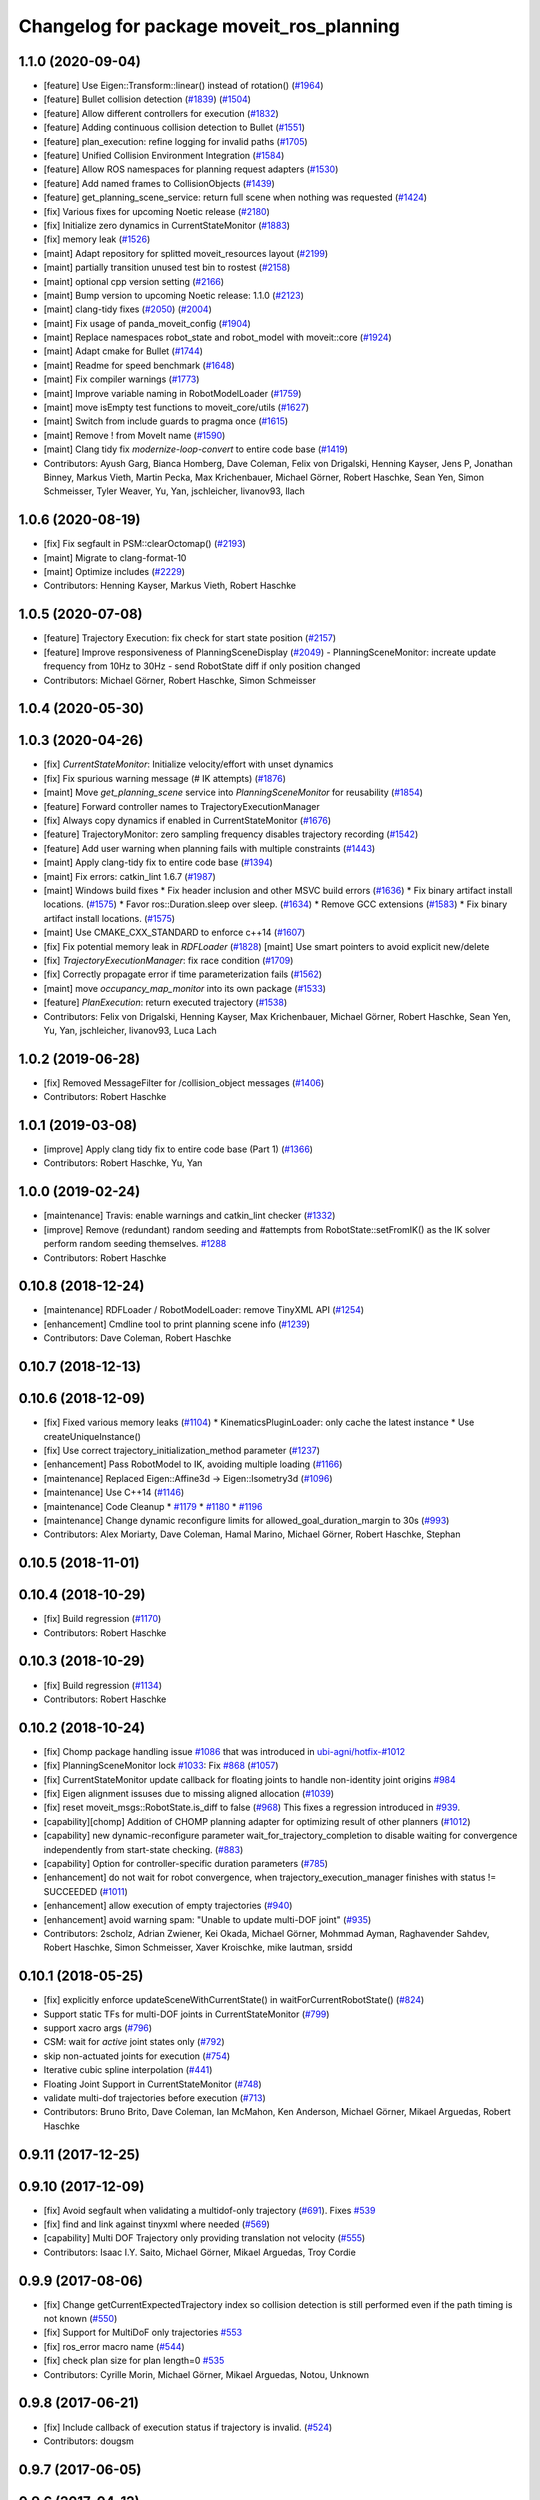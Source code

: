 ^^^^^^^^^^^^^^^^^^^^^^^^^^^^^^^^^^^^^^^^^
Changelog for package moveit_ros_planning
^^^^^^^^^^^^^^^^^^^^^^^^^^^^^^^^^^^^^^^^^

1.1.0 (2020-09-04)
------------------
* [feature] Use Eigen::Transform::linear() instead of rotation() (`#1964 <https://github.com/ros-planning/moveit/issues/1964>`_)
* [feature] Bullet collision detection (`#1839 <https://github.com/ros-planning/moveit/issues/1839>`_) (`#1504 <https://github.com/ros-planning/moveit/issues/1504>`_)
* [feature] Allow different controllers for execution (`#1832 <https://github.com/ros-planning/moveit/issues/1832>`_)
* [feature] Adding continuous collision detection to Bullet (`#1551 <https://github.com/ros-planning/moveit/issues/1551>`_)
* [feature] plan_execution: refine logging for invalid paths (`#1705 <https://github.com/ros-planning/moveit/issues/1705>`_)
* [feature] Unified Collision Environment Integration (`#1584 <https://github.com/ros-planning/moveit/issues/1584>`_)
* [feature] Allow ROS namespaces for planning request adapters (`#1530 <https://github.com/ros-planning/moveit/issues/1530>`_)
* [feature] Add named frames to CollisionObjects (`#1439 <https://github.com/ros-planning/moveit/issues/1439>`_)
* [feature] get_planning_scene_service: return full scene when nothing was requested (`#1424 <https://github.com/ros-planning/moveit/issues/1424>`_)
* [fix] Various fixes for upcoming Noetic release (`#2180 <https://github.com/ros-planning/moveit/issues/2180>`_)
* [fix] Initialize zero dynamics in CurrentStateMonitor (`#1883 <https://github.com/ros-planning/moveit/issues/1883>`_)
* [fix] memory leak (`#1526 <https://github.com/ros-planning/moveit/issues/1526>`_)
* [maint] Adapt repository for splitted moveit_resources layout (`#2199 <https://github.com/ros-planning/moveit/issues/2199>`_)
* [maint] partially transition unused test bin to rostest (`#2158 <https://github.com/ros-planning/moveit/issues/2158>`_)
* [maint] optional cpp version setting (`#2166 <https://github.com/ros-planning/moveit/issues/2166>`_)
* [maint] Bump version to upcoming Noetic release: 1.1.0 (`#2123 <https://github.com/ros-planning/moveit/issues/2123>`_)
* [maint] clang-tidy fixes (`#2050 <https://github.com/ros-planning/moveit/issues/2050>`_) (`#2004 <https://github.com/ros-planning/moveit/issues/2004>`_)
* [maint] Fix usage of panda_moveit_config (`#1904 <https://github.com/ros-planning/moveit/issues/1904>`_)
* [maint] Replace namespaces robot_state and robot_model with moveit::core (`#1924 <https://github.com/ros-planning/moveit/issues/1924>`_)
* [maint] Adapt cmake for Bullet (`#1744 <https://github.com/ros-planning/moveit/issues/1744>`_)
* [maint] Readme for speed benchmark (`#1648 <https://github.com/ros-planning/moveit/issues/1648>`_)
* [maint] Fix compiler warnings (`#1773 <https://github.com/ros-planning/moveit/issues/1773>`_)
* [maint] Improve variable naming in RobotModelLoader (`#1759 <https://github.com/ros-planning/moveit/issues/1759>`_)
* [maint] move isEmpty test functions to moveit_core/utils (`#1627 <https://github.com/ros-planning/moveit/issues/1627>`_)
* [maint] Switch from include guards to pragma once (`#1615 <https://github.com/ros-planning/moveit/issues/1615>`_)
* [maint] Remove ! from MoveIt name (`#1590 <https://github.com/ros-planning/moveit/issues/1590>`_)
* [maint] Clang tidy fix `modernize-loop-convert` to entire code base (`#1419 <https://github.com/ros-planning/moveit/issues/1419>`_)
* Contributors: Ayush Garg, Bianca Homberg, Dave Coleman, Felix von Drigalski, Henning Kayser, Jens P, Jonathan Binney, Markus Vieth, Martin Pecka, Max Krichenbauer, Michael Görner, Robert Haschke, Sean Yen, Simon Schmeisser, Tyler Weaver, Yu, Yan, jschleicher, livanov93, llach

1.0.6 (2020-08-19)
------------------
* [fix]   Fix segfault in PSM::clearOctomap() (`#2193 <https://github.com/ros-planning/moveit/issues/2193>`_)
* [maint] Migrate to clang-format-10
* [maint] Optimize includes (`#2229 <https://github.com/ros-planning/moveit/issues/2229>`_)
* Contributors: Henning Kayser, Markus Vieth, Robert Haschke

1.0.5 (2020-07-08)
------------------
* [feature] Trajectory Execution: fix check for start state position (`#2157 <https://github.com/ros-planning/moveit/issues/2157>`_)
* [feature] Improve responsiveness of PlanningSceneDisplay (`#2049 <https://github.com/ros-planning/moveit/issues/2049>`_)
  - PlanningSceneMonitor: increate update frequency from 10Hz to 30Hz
  - send RobotState diff if only position changed
* Contributors: Michael Görner, Robert Haschke, Simon Schmeisser

1.0.4 (2020-05-30)
------------------

1.0.3 (2020-04-26)
------------------
* [fix]     `CurrentStateMonitor`: Initialize velocity/effort with unset dynamics
* [fix]     Fix spurious warning message (# IK attempts) (`#1876 <https://github.com/ros-planning/moveit/issues/1876>`_)
* [maint]   Move `get_planning_scene` service into `PlanningSceneMonitor` for reusability (`#1854 <https://github.com/ros-planning/moveit/issues/1854>`_)
* [feature] Forward controller names to TrajectoryExecutionManager
* [fix]     Always copy dynamics if enabled in CurrentStateMonitor (`#1676 <https://github.com/ros-planning/moveit/issues/1676>`_)
* [feature] TrajectoryMonitor: zero sampling frequency disables trajectory recording (`#1542 <https://github.com/ros-planning/moveit/issues/1542>`_)
* [feature] Add user warning when planning fails with multiple constraints (`#1443 <https://github.com/ros-planning/moveit/issues/1443>`_)
* [maint]   Apply clang-tidy fix to entire code base (`#1394 <https://github.com/ros-planning/moveit/issues/1394>`_)
* [maint]   Fix errors: catkin_lint 1.6.7 (`#1987 <https://github.com/ros-planning/moveit/issues/1987>`_)
* [maint]   Windows build fixes
  * Fix header inclusion and other MSVC build errors (`#1636 <https://github.com/ros-planning/moveit/issues/1636>`_)
  * Fix binary artifact install locations. (`#1575 <https://github.com/ros-planning/moveit/issues/1575>`_)
  * Favor ros::Duration.sleep over sleep. (`#1634 <https://github.com/ros-planning/moveit/issues/1634>`_)
  * Remove GCC extensions (`#1583 <https://github.com/ros-planning/moveit/issues/1583>`_)
  * Fix binary artifact install locations. (`#1575 <https://github.com/ros-planning/moveit/issues/1575>`_)
* [maint]   Use CMAKE_CXX_STANDARD to enforce c++14 (`#1607 <https://github.com/ros-planning/moveit/issues/1607>`_)
* [fix]     Fix potential memory leak in `RDFLoader` (`#1828 <https://github.com/ros-planning/moveit/issues/1828>`_)
  [maint]   Use smart pointers to avoid explicit new/delete
* [fix]     `TrajectoryExecutionManager`: fix race condition (`#1709 <https://github.com/ros-planning/moveit/issues/1709>`_)
* [fix]     Correctly propagate error if time parameterization fails (`#1562 <https://github.com/ros-planning/moveit/issues/1562>`_)
* [maint]   move `occupancy_map_monitor` into its own package (`#1533 <https://github.com/ros-planning/moveit/issues/1533>`_)
* [feature] `PlanExecution`: return executed trajectory (`#1538 <https://github.com/ros-planning/moveit/issues/1538>`_)
* Contributors: Felix von Drigalski, Henning Kayser, Max Krichenbauer, Michael Görner, Robert Haschke, Sean Yen, Yu, Yan, jschleicher, livanov93, Luca Lach

1.0.2 (2019-06-28)
------------------
* [fix] Removed MessageFilter for /collision_object messages (`#1406 <https://github.com/ros-planning/moveit/issues/1406>`_)
* Contributors: Robert Haschke

1.0.1 (2019-03-08)
------------------
* [improve] Apply clang tidy fix to entire code base (Part 1) (`#1366 <https://github.com/ros-planning/moveit/issues/1366>`_)
* Contributors: Robert Haschke, Yu, Yan

1.0.0 (2019-02-24)
------------------
* [maintenance] Travis: enable warnings and catkin_lint checker (`#1332 <https://github.com/ros-planning/moveit/issues/1332>`_)
* [improve] Remove (redundant) random seeding and #attempts from RobotState::setFromIK() as the IK solver perform random seeding themselves. `#1288 <https://github.com/ros-planning/moveit/issues/1288>`_
* Contributors: Robert Haschke

0.10.8 (2018-12-24)
-------------------
* [maintenance] RDFLoader / RobotModelLoader: remove TinyXML API (`#1254 <https://github.com/ros-planning/moveit/issues/1254>`_)
* [enhancement] Cmdline tool to print planning scene info (`#1239 <https://github.com/ros-planning/moveit/issues/1239>`_)
* Contributors: Dave Coleman, Robert Haschke

0.10.7 (2018-12-13)
-------------------

0.10.6 (2018-12-09)
-------------------
* [fix] Fixed various memory leaks (`#1104 <https://github.com/ros-planning/moveit/issues/1104>`_)
  * KinematicsPluginLoader: only cache the latest instance
  * Use createUniqueInstance()
* [fix] Use correct trajectory_initialization_method parameter (`#1237 <https://github.com/ros-planning/moveit/issues/1237>`_)
* [enhancement] Pass RobotModel to IK, avoiding multiple loading (`#1166 <https://github.com/ros-planning/moveit/issues/1166>`_)
* [maintenance] Replaced Eigen::Affine3d -> Eigen::Isometry3d (`#1096 <https://github.com/ros-planning/moveit/issues/1096>`_)
* [maintenance] Use C++14 (`#1146 <https://github.com/ros-planning/moveit/issues/1146>`_)
* [maintenance] Code Cleanup
  * `#1179 <https://github.com/ros-planning/moveit/issues/1179>`_
  * `#1180 <https://github.com/ros-planning/moveit/issues/1180>`_
  * `#1196 <https://github.com/ros-planning/moveit/issues/1196>`_
* [maintenance] Change dynamic reconfigure limits for allowed_goal_duration_margin to 30s (`#993 <https://github.com/ros-planning/moveit/issues/993>`_)
* Contributors: Alex Moriarty, Dave Coleman, Hamal Marino, Michael Görner, Robert Haschke, Stephan

0.10.5 (2018-11-01)
-------------------

0.10.4 (2018-10-29)
-------------------
* [fix] Build regression (`#1170 <https://github.com/ros-planning/moveit/issues/1170>`_)
* Contributors: Robert Haschke

0.10.3 (2018-10-29)
-------------------
* [fix] Build regression (`#1134 <https://github.com/ros-planning/moveit/issues/1134>`_)
* Contributors: Robert Haschke

0.10.2 (2018-10-24)
-------------------
* [fix] Chomp package handling issue `#1086 <https://github.com/ros-planning/moveit/issues/1086>`_ that was introduced in `ubi-agni/hotfix-#1012 <https://github.com/ubi-agni/hotfix-/issues/1012>`_
* [fix] PlanningSceneMonitor lock `#1033 <https://github.com/ros-planning/moveit/issues/1033>`_: Fix `#868 <https://github.com/ros-planning/moveit/issues/868>`_ (`#1057 <https://github.com/ros-planning/moveit/issues/1057>`_)
* [fix] CurrentStateMonitor update callback for floating joints to handle non-identity joint origins `#984 <https://github.com/ros-planning/moveit/issues/984>`_
* [fix] Eigen alignment issuses due to missing aligned allocation (`#1039 <https://github.com/ros-planning/moveit/issues/1039>`_)
* [fix] reset moveit_msgs::RobotState.is_diff to false (`#968 <https://github.com/ros-planning/moveit/issues/968>`_) This fixes a regression introduced in `#939 <https://github.com/ros-planning/moveit/issues/939>`_.
* [capability][chomp] Addition of CHOMP planning adapter for optimizing result of other planners (`#1012 <https://github.com/ros-planning/moveit/issues/1012>`_)
* [capability] new dynamic-reconfigure parameter wait_for_trajectory_completion to disable waiting for convergence independently from start-state checking. (`#883 <https://github.com/ros-planning/moveit/issues/883>`_)
* [capability] Option for controller-specific duration parameters (`#785 <https://github.com/ros-planning/moveit/issues/785>`_)
* [enhancement] do not wait for robot convergence, when trajectory_execution_manager finishes with status != SUCCEEDED (`#1011 <https://github.com/ros-planning/moveit/issues/1011>`_)
* [enhancement] allow execution of empty trajectories (`#940 <https://github.com/ros-planning/moveit/issues/940>`_)
* [enhancement] avoid warning spam: "Unable to update multi-DOF joint" (`#935 <https://github.com/ros-planning/moveit/issues/935>`_)
* Contributors: 2scholz, Adrian Zwiener, Kei Okada, Michael Görner, Mohmmad Ayman, Raghavender Sahdev, Robert Haschke, Simon Schmeisser, Xaver Kroischke, mike lautman, srsidd

0.10.1 (2018-05-25)
-------------------
* [fix] explicitly enforce updateSceneWithCurrentState() in waitForCurrentRobotState() (`#824 <https://github.com/ros-planning/moveit/issues/824>`_)
* Support static TFs for multi-DOF joints in CurrentStateMonitor (`#799 <https://github.com/ros-planning/moveit/issues/799>`_)
* support xacro args (`#796 <https://github.com/ros-planning/moveit/issues/796>`_)
* CSM: wait for *active* joint states only (`#792 <https://github.com/ros-planning/moveit/issues/792>`_)
* skip non-actuated joints for execution (`#754 <https://github.com/ros-planning/moveit/issues/754>`_)
* Iterative cubic spline interpolation (`#441 <https://github.com/ros-planning/moveit/issues/441>`_)
* Floating Joint Support in CurrentStateMonitor (`#748 <https://github.com/ros-planning/moveit/issues/748>`_)
* validate multi-dof trajectories before execution (`#713 <https://github.com/ros-planning/moveit/issues/713>`_)
* Contributors: Bruno Brito, Dave Coleman, Ian McMahon, Ken Anderson, Michael Görner, Mikael Arguedas, Robert Haschke

0.9.11 (2017-12-25)
-------------------

0.9.10 (2017-12-09)
-------------------
* [fix] Avoid segfault when validating a multidof-only trajectory (`#691 <https://github.com/ros-planning/moveit/issues/691>`_). Fixes `#539 <https://github.com/ros-planning/moveit/issues/539>`_
* [fix] find and link against tinyxml where needed (`#569 <https://github.com/ros-planning/moveit/issues/569>`_)
* [capability] Multi DOF Trajectory only providing translation not velocity (`#555 <https://github.com/ros-planning/moveit/issues/555>`_)
* Contributors: Isaac I.Y. Saito, Michael Görner, Mikael Arguedas, Troy Cordie

0.9.9 (2017-08-06)
------------------
* [fix] Change getCurrentExpectedTrajectory index so collision detection is still performed even if the path timing is not known (`#550 <https://github.com/ros-planning/moveit/issues/550>`_)
* [fix] Support for MultiDoF only trajectories `#553 <https://github.com/ros-planning/moveit/pull/553>`_
* [fix] ros_error macro name (`#544 <https://github.com/ros-planning/moveit/issues/544>`_)
* [fix] check plan size for plan length=0 `#535 <https://github.com/ros-planning/moveit/issues/535>`_
* Contributors: Cyrille Morin, Michael Görner, Mikael Arguedas, Notou, Unknown

0.9.8 (2017-06-21)
------------------
* [fix] Include callback of execution status if trajectory is invalid. (`#524 <https://github.com/ros-planning/moveit/issues/524>`_)
* Contributors: dougsm

0.9.7 (2017-06-05)
------------------

0.9.6 (2017-04-12)
------------------
* [fix] gcc6 build error (`#471 <https://github.com/ros-planning/moveit/issues/471>`_, `#458 <https://github.com/ros-planning/moveit/issues/458>`_)
* [fix] undefined symbol in planning_scene_monitor (`#463 <https://github.com/ros-planning/moveit/issues/463>`_)
* Contributors: Dmitry Rozhkov, Ruben Burger

0.9.5 (2017-03-08)
------------------
* [enhancement] Remove "catch (...)" instances, catch std::exception instead of std::runtime_error (`#445 <https://github.com/ros-planning/moveit/issues/445>`_)
* Contributors: Bence Magyar

0.9.4 (2017-02-06)
------------------
* [fix] race conditions when updating PlanningScene (`#350 <https://github.com/ros-planning/moveit/issues/350>`_)
* [maintenance] Use static_cast to cast to const. (`#433 <https://github.com/ros-planning/moveit/issues/433>`_)
* [maintenance] clang-format upgraded to 3.8 (`#367 <https://github.com/ros-planning/moveit/issues/367>`_)
* Contributors: Dave Coleman, Maarten de Vries, Robert Haschke

0.9.3 (2016-11-16)
------------------
* [fix] cleanup urdfdom compatibility (`#319 <https://github.com/ros-planning/moveit/issues/319>`_)
* [maintenance] Updated package.xml maintainers and author emails `#330 <https://github.com/ros-planning/moveit/issues/330>`_
* Contributors: Dave Coleman, Ian McMahon, Robert Haschke

0.9.2 (2016-11-05)
------------------
* [Capability] compatibility to urdfdom < 0.4 (`#317 <https://github.com/ros-planning/moveit/issues/317>`_)
* [Maintenance] Auto format codebase using clang-format (`#284 <https://github.com/ros-planning/moveit/issues/284>`_)
* Contributors: Dave Coleman, Robert Haschke

0.6.6 (2016-06-08)
------------------
* Add library moveit_collision_plugin_loader as an exported catkin library (`#678 <https://github.com/ros-planning/moveit_ros/issues/678>`_)
* replaced cmake_modules dependency with eigen
* [jade] eigen3 adjustment
* Fix compilation with C++11.
* Enable optional build against Qt5, use -DUseQt5=On to enable it
* merge indigo-devel changes (PR `#633 <https://github.com/ros-planning/moveit_ros/issues/633>`_ trailing whitespace) into jade-devel
* Removed trailing whitespace from entire repository
* Optional ability to copy velocity and effort to RobotState
* cherry-picked PR `#614 <https://github.com/ros-planning/moveit_ros/issues/614>`_
  fixed segfault on shutdown
* fixed segfault on shutdown
  use of pluginlib's createUnmanagedInstance() is strongly discouraged:
  http://wiki.ros.org/class_loader#Understanding_Loading_and_Unloading
  here, the kinematics plugin libs were unloaded before destruction of corresponding pointers
* Deprecate shape_tools
* CurrentStateMonitor no longer requires hearing mimic joint state values.
* Fix crash due to robot state not getting updated (moveit_ros `#559 <https://github.com/ros-planning/moveit_ros/issues/559>`_)
* Contributors: Dave Coleman, Dave Hershberger, Isaac I.Y. Saito, Levi Armstrong, Maarten de Vries, Robert Haschke, Simon Schmeisser (isys vision), kohlbrecher

0.6.5 (2015-01-24)
------------------
* update maintainers
* perception: adding RAII-based locking for OccMapTree
* perception: adding locks to planning scene monitor
* Add time factor support for iterative_time_parametrization
* Contributors: Jonathan Bohren, Michael Ferguson, kohlbrecher

0.6.4 (2014-12-20)
------------------
* Namespaced "traj_execution" for all trajectory_execution_manager logging
* planning_scene_monitor: add ros parameter for adding a wait-for-transform lookup time
  fixes `#465 <https://github.com/ros-planning/moveit_ros/issues/465>`_
* Contributors: Dave Coleman, Jonathan Bohren

0.6.3 (2014-12-03)
------------------
* add plugin interface for collision detectors
* fix missing return value
* trivial fixes for warnings
* Contributors: Michael Ferguson

0.6.2 (2014-10-31)
------------------

0.6.1 (2014-10-31)
------------------
* re-add libqt4 dependency (previously came from pcl-all)
* Contributors: Michael Ferguson

0.6.0 (2014-10-27)
------------------
* Removed leadings slash from rosparam for robot padding
* Added move_group capability for clearing octomap.
* Made loading octomap_monitor optional in planning_scene_monitor when using WorldGeometryMonitor
* Contributors: Dave Coleman, Dave Hershberger, Sachin Chitta, ahb

0.5.19 (2014-06-23)
-------------------
* Updated doxygen comment in TrajectoryExecutionManager.
* Added more informative error message text when cant' find controllers.
* robot_model_loader.cpp: added call to KinematicsBase::supportsGroup().
* Fix [-Wreorder] warning.
* Fix broken log & output statements.
  - Address [cppcheck: coutCerrMisusage] and [-Werror=format-extra-args] errors.
  - ROS_ERROR -> ROS_ERROR_NAMED.
  - Print size_t values portably.
* Address [-Wreturn-type] warning.
* Address [cppcheck: postfixOperator] warning.
* Address [cppcheck: duplicateIf] error.
  The same condition was being checked twice, and the same action was being taken.
* Add check for planning scene monitor connection, with 5 sec delay
* Fix for building srv_kinematics_plugin
* New ROS service call-based IK plugin
* Allow planning groups to have more than one tip
* Contributors: Adolfo Rodriguez Tsouroukdissian, Dave Coleman, Dave Hershberger

0.5.18 (2014-03-23)
-------------------

0.5.17 (2014-03-22)
-------------------
* update build system for ROS indigo
* update maintainer e-mail
* Namespace a debug message
* Minor non-functional changes to KDL
* Contributors: Dave Coleman, Ioan Sucan

0.5.16 (2014-02-27)
-------------------
* Copy paste error fix
* Contributors: fivef

0.5.14 (2014-02-06)
-------------------

0.5.13 (2014-02-06)
-------------------
* remove debug printfs
* planning_scene_monitor: add requestPlanningSceneState()
* planning_scene_monitor: fix race condition
* planning_scene_monitor: fix state update bug
  The rate of state updates is limited to dt_state_update per second.
  When an update arrived it was not processed if another was recently
  processed.  This meant that if a quick sequence of state updates
  arrived and then no updates arrive for a while that the last update(s)
  were not seen until another arrives (which may be much later or
  never). This fixes the bug by periodically checking for pending
  updates and running them if they have been pending longer than
  dt_state_update.
* add default_robot_link_padding/scale, set padding/scale value for each robot link, see https://github.com/ros-planning/moveit_ros/issues/402
* fix LockedPlanningSceneRW docs
  fix the text that was originally copied from another class
  (from LockedPlanningSceneRO)
  it mentioned an incorrect return value type of
  LockedPlanningSceneRW::operator->()
* Contributors: Acorn Pooley, Filip Jares, Kei Okada

0.5.12 (2014-01-03)
-------------------
* Fixed trailing underscores in CHANGELOGs.
* Contributors: Dave Hershberger

0.5.11 (2014-01-03)
-------------------
* planning_scene_monitor: slight code simplification
* planning_scene_monitor: fix scope of local vars
* planning_scene_monitor: fix init bug
  scene_const\_ not set if scene passed to constructor.
* kdl_kinematics_plugin: fix warning
* Contributors: Acorn Pooley

0.5.10 (2013-12-08)
-------------------
* fixing how joint names are filled up, fixed joints were getting included earlier, also resizing consistency limits for when random positions near by function is being called
* Contributors: Sachin Chitta

0.5.9 (2013-12-03)
------------------
* Doxygen: added warnings and details to planning_scene_monitor.h
* correcting maintainer email
* remove duplicate header
* Fixed exported targets
* Fixed dependency issue
* fixing joint limits setup for mimic joints
* implement feature requests
* clear monitored octomap when needed (see `#315 <https://github.com/ros-planning/moveit_ros/issues/315>`_)
* fix the adapter for fixing path constraints for initial states
* fixed computation of dimension\_.
* bugfixes in indexing added states for path adapters
* fixes for mimic joints and redundant joints

0.5.8 (2013-10-11)
------------------
* add executable for publishing scene geometry from text
* Made the goal duration margin and scaling optional rosparameters
* bugfixes

0.5.7 (2013-10-01)
------------------

0.5.6 (2013-09-26)
------------------

0.5.5 (2013-09-23)
------------------
* fix the event triggered on updating attached objects
* make scene monitor trigger updates only when needed
* fix loading of default params
* port to new RobotState API, new messages
* make sure we do not overwrite attached bodies, when updating the current state
* fix `#308 <https://github.com/ros-planning/moveit_ros/issues/308>`_
* fix `#304 <https://github.com/ros-planning/moveit_ros/issues/304>`_
* fix issue with sending trajectories for passive/mimic/fixed joints
* pass effort along

0.5.4 (2013-08-14)
------------------

* remove CollisionMap, expose topic names in PlanningSceneMonitor, implement detach / attach operations as requested by `#280 <https://github.com/ros-planning/moveit_ros/issues/280>`_
* make headers and author definitions aligned the same way; white space fixes
* move background_processing lib to core
* add option to disable trajectory monitoring

0.5.2 (2013-07-15)
------------------

0.5.1 (2013-07-14)
------------------

0.5.0 (2013-07-12)
------------------
* minor doc fixes
* add docs for planning pipeline
* cleanup build system
* fixing approximate ik calculation
* white space fixes (tabs are now spaces)
* adding check for approximate solution flag
* adding options struct to kinematics base
* port to new base class for planning_interface (using planning contexts)

0.4.5 (2013-07-03)
------------------
* Namespaced ROS_* log messages for better debug fitering - added 'kdl' namespace
* remove dep
* make searchPositionIK actually const, and thread-safe
* Made debug output look better

0.4.4 (2013-06-26)
------------------
* fix `#210 <https://github.com/ros-planning/moveit_ros/issues/210>`_
* added dynamic reconfigure parameters to allow enabling/disabling of trajectory duration monitoring. fixes `#256 <https://github.com/ros-planning/moveit_ros/issues/256>`_
* add state operations evaluation tool
* warn when time parametrization fails
* moved exceptions headers
